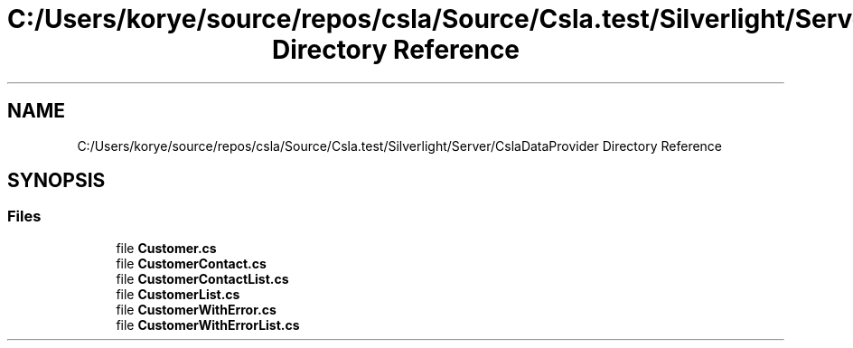 .TH "C:/Users/korye/source/repos/csla/Source/Csla.test/Silverlight/Server/CslaDataProvider Directory Reference" 3 "Wed Jul 21 2021" "Version 5.4.2" "CSLA.NET" \" -*- nroff -*-
.ad l
.nh
.SH NAME
C:/Users/korye/source/repos/csla/Source/Csla.test/Silverlight/Server/CslaDataProvider Directory Reference
.SH SYNOPSIS
.br
.PP
.SS "Files"

.in +1c
.ti -1c
.RI "file \fBCustomer\&.cs\fP"
.br
.ti -1c
.RI "file \fBCustomerContact\&.cs\fP"
.br
.ti -1c
.RI "file \fBCustomerContactList\&.cs\fP"
.br
.ti -1c
.RI "file \fBCustomerList\&.cs\fP"
.br
.ti -1c
.RI "file \fBCustomerWithError\&.cs\fP"
.br
.ti -1c
.RI "file \fBCustomerWithErrorList\&.cs\fP"
.br
.in -1c
